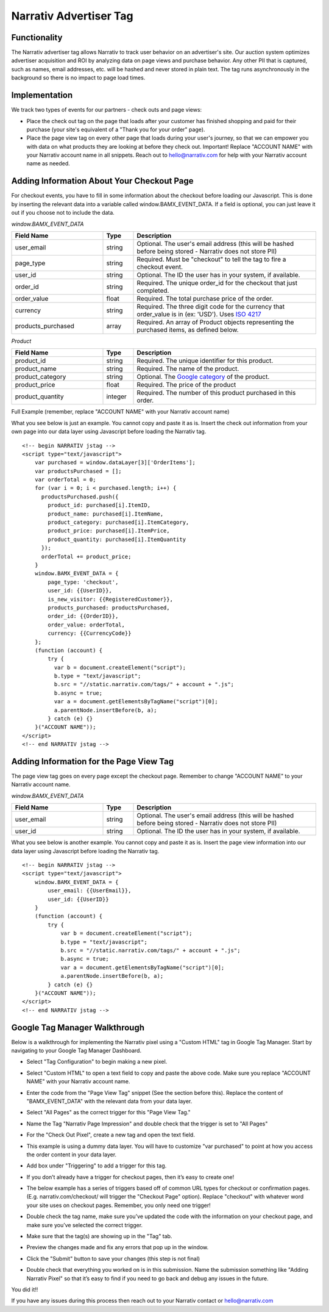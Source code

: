 Narrativ Advertiser Tag
=======================

Functionality
-------------

The Narrativ advertiser tag allows Narrativ to track user behavior on an advertiser's site. Our auction system optimizes advertiser acquisition and ROI by analyzing data on page views and purchase behavior. Any other PII that is
captured, such as names, email addresses, etc. will be hashed and never stored in plain text. The tag runs
asynchronously in the background so there is no impact to page load times.

Implementation
--------------

We track two types of events for our partners - check outs and page views:

* Place the check out tag on the page that loads after your customer has finished shopping and paid
  for their purchase (your site's equivalent of a "Thank you for your order" page).

* Place the page view tag on every other page that loads during your user's journey, so that we can
  empower you with data on what products they are looking at before they check out.
  Important! Replace "ACCOUNT NAME" with your Narrativ account name in all snippets. Reach out to
  hello@narrativ.com for help with your Narrativ account name as needed.

Adding Information About Your Checkout Page
-------------------------------------------


For checkout events, you have to fill in some information about the checkout before loading our Javascript. This is
done by inserting the relevant data into a variable called window.BAMX_EVENT_DATA. If a field is optional, you can
just leave it out if you choose not to include the data.

*window.BAMX_EVENT_DATA*

.. list-table::
   :widths: 30 10 60
   :header-rows: 1

   * - Field Name
     - Type
     - Description

   * - user_email
     - string
     - Optional. The user's email address (this will be hashed before being stored - Narrativ does not store PII)

   * - page_type
     - string
     - Required. Must be "checkout" to tell the tag to fire a checkout event.

   * - user_id
     - string
     - Optional. The ID the user has in your system, if available.

   * - order_id
     - string
     - Required. The unique order_id for the checkout that just completed.

   * - order_value
     - float
     - Required. The total purchase price of the order.

   * - currency
     - string
     - Required. The three digit code for the currency that order_value is in (ex: 'USD'). Uses `ISO 4217`_

   * - products_purchased
     - array
     - Required. An array of Product objects representing the purchased items, as defined below.

*Product*

.. list-table::
   :widths: 30 10 60
   :header-rows: 1

   * - Field Name
     - Type
     - Description

   * - product_id
     - string
     - Required. The unique identifier for this product.

   * - product_name
     - string
     - Required. The name of the product.

   * - product_category
     - string
     - Optional. The `Google category`_ of the product.

   * - product_price
     - float
     - Required. The price of the product

   * - product_quantity
     - integer
     - Required. The number of this product purchased in this order.

Full Example (remember, replace "ACCOUNT NAME" with your Narrativ account name)

What you see below is just an example. You cannot copy and paste it as is. Insert the check out
information from your own page into our data layer using Javascript before loading the Narrativ tag.

::

    <!-- begin NARRATIV jstag -->
    <script type="text/javascript">
        var purchased = window.dataLayer[3]['OrderItems'];
        var productsPurchased = [];
        var orderTotal = 0;
        for (var i = 0; i < purchased.length; i++) {
          productsPurchased.push({
            product_id: purchased[i].ItemID,
            product_name: purchased[i].ItemName,
            product_category: purchased[i].ItemCategory,
            product_price: purchased[i].ItemPrice,
            product_quantity: purchased[i].ItemQuantity
          });
          orderTotal += product_price;
        }
        window.BAMX_EVENT_DATA = {
            page_type: 'checkout',
            user_id: {{UserID}},
            is_new_visitor: {{RegisteredCustomer}},
            products_purchased: productsPurchased,
            order_id: {{OrderID}},
            order_value: orderTotal,
            currency: {{CurrencyCode}}
        };
        (function (account) {
            try {
              var b = document.createElement("script");
              b.type = "text/javascript";
              b.src = "//static.narrativ.com/tags/" + account + ".js";
              b.async = true;
              var a = document.getElementsByTagName("script")[0];
              a.parentNode.insertBefore(b, a);
            } catch (e) {}
        }("ACCOUNT NAME"));
    </script>
    <!-- end NARRATIV jstag -->


Adding Information for the Page View Tag
----------------------------------------

The page view tag goes on every page except the checkout page. Remember to change "ACCOUNT NAME" to your Narrativ account name.

*window.BAMX_EVENT_DATA*

.. list-table::
   :widths: 30 10 60
   :header-rows: 1

   * - Field Name
     - Type
     - Description

   * - user_email
     - string
     - Optional. The user's email address (this will be hashed before being stored - Narrativ does not store PII)

   * - user_id
     - string
     - Optional. The ID the user has in your system, if available.

What you see below is another example. You cannot copy and paste it as is. Insert the page view
information into our data layer using Javascript before loading the Narrativ tag.

::

  <!-- begin NARRATIV jstag -->
  <script type="text/javascript">
      window.BAMX_EVENT_DATA = {
          user_email: {{UserEmail}},
          user_id: {{UserID}}
      }
      (function (account) {
          try {
              var b = document.createElement("script");
              b.type = "text/javascript";
              b.src = "//static.narrativ.com/tags/" + account + ".js";
              b.async = true;
              var a = document.getElementsByTagName("script")[0];
              a.parentNode.insertBefore(b, a);
          } catch (e) {}
      }("ACCOUNT NAME"));
  </script>
  <!-- end NARRATIV jstag -->

Google Tag Manager Walkthrough
------------------------------

Below is a walkthrough for implementing the Narrativ pixel using a "Custom HTML" tag in Google Tag Manager.
Start by navigating to your Google Tag Manager Dashboard.


- Select "Tag Configuration" to begin making a new pixel.

.. image:: _static/pixel_implementation_screenshots/1_tap_configuration.png

- Select "Custom HTML" to open a text field to copy and paste the above code. Make sure you replace "ACCOUNT NAME" with your Narrativ account name.

.. image:: _static/pixel_implementation_screenshots/2_choose_custom_html.png

- Enter the code from the "Page View Tag" snippet (See the section before this). Replace the content of "BAMX_EVENT_DATA" with the relevant data from your data layer.

.. image:: _static/pixel_implementation_screenshots/3_enter_tag_html.png

- Select "All Pages" as the correct trigger for this "Page View Tag."

.. image:: _static/pixel_implementation_screenshots/4_select_trigger.png

- Name the Tag "Narrativ Page Impression" and double check that the trigger is set to "All Pages"

.. image:: _static/pixel_implementation_screenshots/5_final_product.png

- For the "Check Out Pixel", create a new tag and open the text field.

.. image:: _static/pixel_implementation_screenshots/checkout_1_open_editor.png

- This example is using a dummy data layer. You will have to customize "var purchased" to point at how you access the order content in your data layer.

.. image:: _static/pixel_implementation_screenshots/checkout_2_confirm_code_product_info.png

- Add box under "Triggering" to add a trigger for this tag.

.. image:: _static/pixel_implementation_screenshots/checkout_3_add_trigger.png

- If you don’t already have a trigger for checkout pages, then it’s easy to create one!

.. image:: _static/pixel_implementation_screenshots/checkout_4_add_confirmation_page_trigger.png

- The below example has a series of triggers based off of common URL types for checkout or confirmation pages. (E.g. narrativ.com/checkout/ will trigger the "Checkout Page" option). Replace "checkout" with whatever word your site uses on checkout pages. Remember, you only need one trigger!

.. image:: _static/pixel_implementation_screenshots/checkout_4.1_add_confirmation_rules.png

- Double check the tag name, make sure you’ve updated the code with the information on your checkout page, and make sure you’ve selected the correct trigger.

.. image:: _static/pixel_implementation_screenshots/checkout_5_double_check.png

- Make sure that the tag(s) are showing up in the "Tag" tab.

.. image:: _static/pixel_implementation_screenshots/submit_1_tag_confirmation.png

- Preview the changes made and fix any errors that pop up in the window.

.. image:: _static/pixel_implementation_screenshots/submit_2_review.png

- Click the "Submit" button to save your changes (this step is not final)

.. image:: _static/pixel_implementation_screenshots/submit_3_submit_changes.png

- Double check that everything you worked on is in this submission. Name the submission something like "Adding Narrativ Pixel" so that it’s easy to find if you need to go back and debug any issues in the future.

.. image:: _static/pixel_implementation_screenshots/submit_4_title_the_changes.png


You did it!!

If you have any issues during this process then reach out to your Narrativ contact or hello@narrativ.com

.. _Google category: https://support.google.com/merchants/answer/6324436?hl=en
.. _ISO 4217: https://www.iso.org/iso-4217-currency-codes.html
